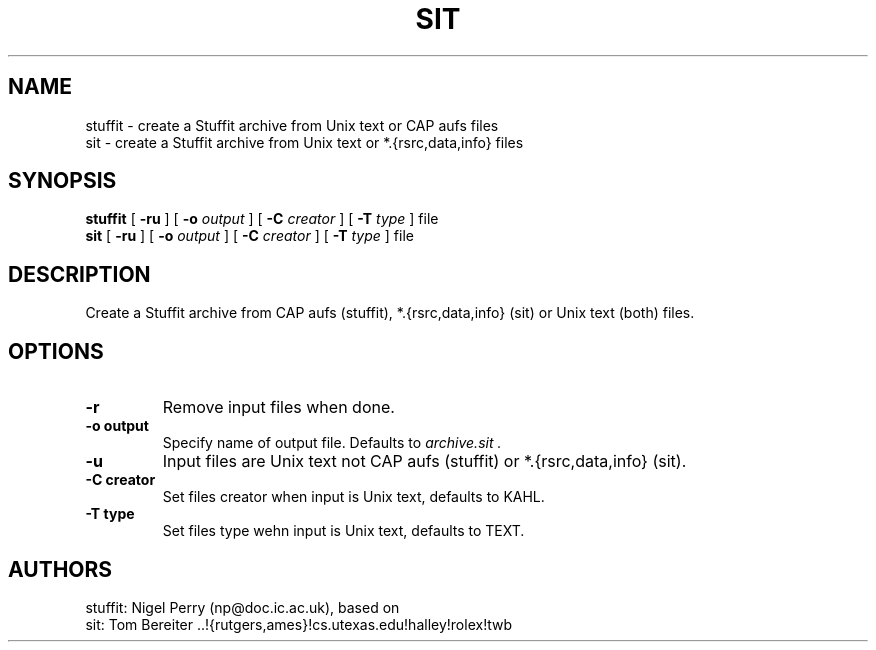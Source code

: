 .TH SIT L "December 1990"
.UC
.SH NAME
stuffit \- create a Stuffit archive from Unix text or CAP aufs files
.br
sit \- create a Stuffit archive from Unix text or *.{rsrc,data,info} files
.SH SYNOPSIS
.B stuffit
[
.B \-ru
] [
.B \-o
.I output
] [
.B \-C
.I creator
] [
.B \-T
.I type
] file
.br
.B sit
[
.B \-ru
] [
.B \-o
.I output
] [
.B \-C
.I creator
] [
.B \-T
.I type
] file
.br
.SH DESCRIPTION
Create a Stuffit archive from CAP aufs (stuffit), *.{rsrc,data,info} (sit) or
Unix text (both) files.
.SH OPTIONS
.TP
.B \-r
Remove input files when done.
.TP
.B \-o output
Specify name of output file. Defaults to
.I archive.sit .
.TP
.B \-u
Input files are Unix text not CAP aufs (stuffit) or *.{rsrc,data,info} (sit).
.TP
.B \-C creator
Set files creator when input is Unix text, defaults to KAHL.
.TP
.B \-T type
Set files type wehn input is Unix text, defaults to TEXT.
.SH AUTHORS
stuffit: Nigel Perry (np@doc.ic.ac.uk), based on
.br
sit: Tom Bereiter ..!{rutgers,ames}!cs.utexas.edu!halley!rolex!twb

